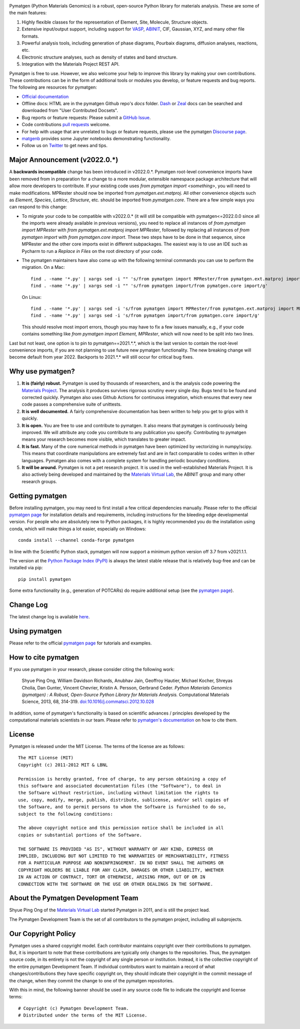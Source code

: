 .. image:: https://github.com/materialsproject/pymatgen/actions/workflows/test.yml/badge.svg
      :alt: CI Status
      :target: https://github.com/materialsproject/pymatgen/actions/workflows/test.yml

.. image:: https://anaconda.org/conda-forge/pymatgen/badges/downloads.svg
      :alt: Conda Downloads

.. image:: https://coveralls.io/repos/github/materialsproject/pymatgen/badge.svg?branch=master
      :alt: Coveralls Coverage Report
      :target: https://coveralls.io/github/materialsproject/pymatgen?branch=master

Pymatgen (Python Materials Genomics) is a robust, open-source Python library
for materials analysis. These are some of the main features:

1. Highly flexible classes for the representation of Element, Site, Molecule,
   Structure objects.
2. Extensive input/output support, including support for `VASP
   <http://cms.mpi.univie.ac.at/vasp>`_, `ABINIT <http://www.abinit.org>`_, CIF,
   Gaussian, XYZ, and many other file formats.
3. Powerful analysis tools, including generation of phase diagrams, Pourbaix
   diagrams, diffusion analyses, reactions, etc.
4. Electronic structure analyses, such as density of states and band structure.
5. Integration with the Materials Project REST API.

Pymatgen is free to use. However, we also welcome your help to improve this
library by making your own contributions.  These contributions can be in the
form of additional tools or modules you develop, or feature requests and bug
reports. The following are resources for pymatgen:

* `Official documentation <http://pymatgen.org>`_
* Offline docs: HTML are in the pymatgen Github repo's `docs` folder. `Dash <http://kapeli.com/dash>`_ or
  `Zeal <http://zealdocs.org/>`_ docs can be searched and downloaded from "User Contributed Docsets".
* Bug reports or feature requests: Please submit a `GitHub Issue <http://github.com/materialsproject/pymatgen/issues>`_.
* Code contributions `pull requests <https://github.com/materialsproject/pymatgen/pulls>`_ welcome.
* For help with usage that are unrelated to bugs or feature requests, please use the pymatgen `Discourse page
  <https://discuss.matsci.org/c/pymatgen>`_.
* `matgenb <http://matgenb.materialsvirtuallab.org>`_ provides some Jupyter notebooks demonstrating functionality.
* Follow us on `Twitter <http://twitter.com/pymatgen>`_ to get news and tips.

Major Announcement (v2022.0.*)
==============================

A **backwards incompatible** change has been introduced in v2022.0.*. Pymatgen root-level convenience imports have been
removed from in preparation for a change to a more modular, extensible namespace package architecture that will allow
more developers to contribute. If your existing code uses `from pymatgen import <something>`, you will need to make
modifications. MPRester should now be imported from `pymatgen.ext.matproj`. All other convenience objects such as
`Element`, `Species`, `Lattice`, `Structure`, etc. should be imported from `pymatgen.core`. There are a few simple ways
you can respond to this change:

* To migrate your code to be compatible with v2022.0.* (it will still be compatible with pymatgen<=2022.0.0 since all
  the imports were already available in previous versions), you need to replace all instances of
  `from pymatgen import MPRester` with `from pymatgen.ext.matproj import MPRester`, followed by replacing all instances
  of `from pymatgen import` with `from pymatgen.core import`. These two steps have to be done in that sequence, since
  MPRester and the other core imports exist in different subpackages. The easiest way is to use an IDE such
  as Pycharm to run a `Replace in Files` on the root directory of your code.
* The pymatgen maintainers have also come up with the following terminal commands you can use to perform the migration.
  On a Mac::

    find . -name '*.py' | xargs sed -i "" 's/from pymatgen import MPRester/from pymatgen.ext.matproj import MPRester/g'
    find . -name '*.py' | xargs sed -i "" 's/from pymatgen import/from pymatgen.core import/g'

  On Linux::

    find . -name '*.py' | xargs sed -i 's/from pymatgen import MPRester/from pymatgen.ext.matproj import MPRester/g'
    find . -name '*.py' | xargs sed -i 's/from pymatgen import/from pymatgen.core import/g'

  This should resolve most import errors, though you may have to fix a few issues manually, e.g., if your code contains
  something like `from pymatgen import Element, MPRester`, which will now need to be split into two lines.

Last but not least, one option is to pin to pymatgen==2021.*.*, which is the last version to contain the root-level
convenience imports, if you are not planning to use future new pymatgen functionality. The new breaking change will
become default from year 2022. Backports to 2021.*.* will still occur for critical bug fixes.

Why use pymatgen?
=================

1. **It is (fairly) robust.** Pymatgen is used by thousands of researchers, and is the analysis code powering the
   `Materials Project`_. The analysis it produces survives rigorous scrutiny every single day. Bugs tend to be
   found and corrected quickly. Pymatgen also uses Github Actions for continuous integration, which ensures that every
   new code passes a comprehensive suite of unittests.
2. **It is well documented.** A fairly comprehensive documentation has been written to help you get to grips with it
   quickly.
3. **It is open.** You are free to use and contribute to pymatgen. It also means that pymatgen is continuously being
   improved. We will attribute any code you contribute to any publication you specify. Contributing to pymatgen means
   your research becomes more visible, which translates to greater impact.
4. **It is fast.** Many of the core numerical methods in pymatgen have been optimized by vectorizing in numpy/scipy.
   This means that coordinate manipulations are extremely fast and are in fact comparable to codes written in other
   languages. Pymatgen also comes with a complete system for handling periodic boundary conditions.
5. **It will be around.** Pymatgen is not a pet research project. It is used in the well-established Materials Project.
   It is also actively being developed and maintained by the `Materials Virtual Lab`_, the ABINIT group and many
   other research groups.

Getting pymatgen
================

Before installing pymatgen, you may need to first install a few critical dependencies manually. Please refer to the
official `pymatgen page`_ for installation details and requirements, including instructions for the bleeding edge
developmental version. For people who are absolutely new to Python packages, it is highly recommended you do the
installation using conda, which will make things a lot easier, especially on Windows::

    conda install --channel conda-forge pymatgen

In line with the Scientific Python stack, pymatgen will now support a minimum python version off 3.7 from v2021.1.1.

The version at the `Python Package Index (PyPI) <https://pypi.org/project/pymatgen>`_ is always the latest stable
release that is relatively bug-free and can be installed via pip::

    pip install pymatgen

Some extra functionality (e.g., generation of POTCARs) do require additional setup (see the `pymatgen page`_).

Change Log
==========

The latest change log is available `here <http://pymatgen.org/change_log>`_.

Using pymatgen
==============

Please refer to the official `pymatgen page`_ for tutorials and examples.

How to cite pymatgen
====================

If you use pymatgen in your research, please consider citing the following
work:

    Shyue Ping Ong, William Davidson Richards, Anubhav Jain, Geoffroy Hautier,
    Michael Kocher, Shreyas Cholia, Dan Gunter, Vincent Chevrier, Kristin A.
    Persson, Gerbrand Ceder. *Python Materials Genomics (pymatgen) : A Robust,
    Open-Source Python Library for Materials Analysis.* Computational
    Materials Science, 2013, 68, 314-319. `doi:10.1016/j.commatsci.2012.10.028
    <http://dx.doi.org/10.1016/j.commatsci.2012.10.028>`_

In addition, some of pymatgen's functionality is based on scientific advances
/ principles developed by the computational materials scientists in our team.
Please refer to `pymatgen's documentation <http://pymatgen.org/>`_ on how to
cite them.

License
=======

Pymatgen is released under the MIT License. The terms of the license are as
follows::

    The MIT License (MIT)
    Copyright (c) 2011-2012 MIT & LBNL

    Permission is hereby granted, free of charge, to any person obtaining a copy of
    this software and associated documentation files (the "Software"), to deal in
    the Software without restriction, including without limitation the rights to
    use, copy, modify, merge, publish, distribute, sublicense, and/or sell copies of
    the Software, and to permit persons to whom the Software is furnished to do so,
    subject to the following conditions:

    The above copyright notice and this permission notice shall be included in all
    copies or substantial portions of the Software.

    THE SOFTWARE IS PROVIDED "AS IS", WITHOUT WARRANTY OF ANY KIND, EXPRESS OR
    IMPLIED, INCLUDING BUT NOT LIMITED TO THE WARRANTIES OF MERCHANTABILITY, FITNESS
    FOR A PARTICULAR PURPOSE AND NONINFRINGEMENT. IN NO EVENT SHALL THE AUTHORS OR
    COPYRIGHT HOLDERS BE LIABLE FOR ANY CLAIM, DAMAGES OR OTHER LIABILITY, WHETHER
    IN AN ACTION OF CONTRACT, TORT OR OTHERWISE, ARISING FROM, OUT OF OR IN
    CONNECTION WITH THE SOFTWARE OR THE USE OR OTHER DEALINGS IN THE SOFTWARE.

About the Pymatgen Development Team
===================================

Shyue Ping Ong of the `Materials Virtual Lab`_ started Pymatgen in 2011, and is
still the project lead.

The Pymatgen Development Team is the set of all contributors to the
pymatgen project, including all subprojects.

Our Copyright Policy
====================

Pymatgen uses a shared copyright model. Each contributor maintains copyright
over their contributions to pymatgen. But, it is important to note that these
contributions are typically only changes to the repositories. Thus, the
pymatgen source code, in its entirety is not the copyright of any
single person or institution. Instead, it is the collective copyright of the
entire pymatgen Development Team. If individual contributors want to maintain a
record of what changes/contributions they have specific copyright on, they
should indicate their copyright in the commit message of the change, when
they commit the change to one of the pymatgen repositories.

With this in mind, the following banner should be used in any source code file
to indicate the copyright and license terms::

    # Copyright (c) Pymatgen Development Team.
    # Distributed under the terms of the MIT License.

.. _`pymatgen page` : http://www.pymatgen.org
.. _`Materials Project` : https://www.materialsproject.org
.. _`Materials Virtual Lab`: http://www.materialsvirtuallab.org
